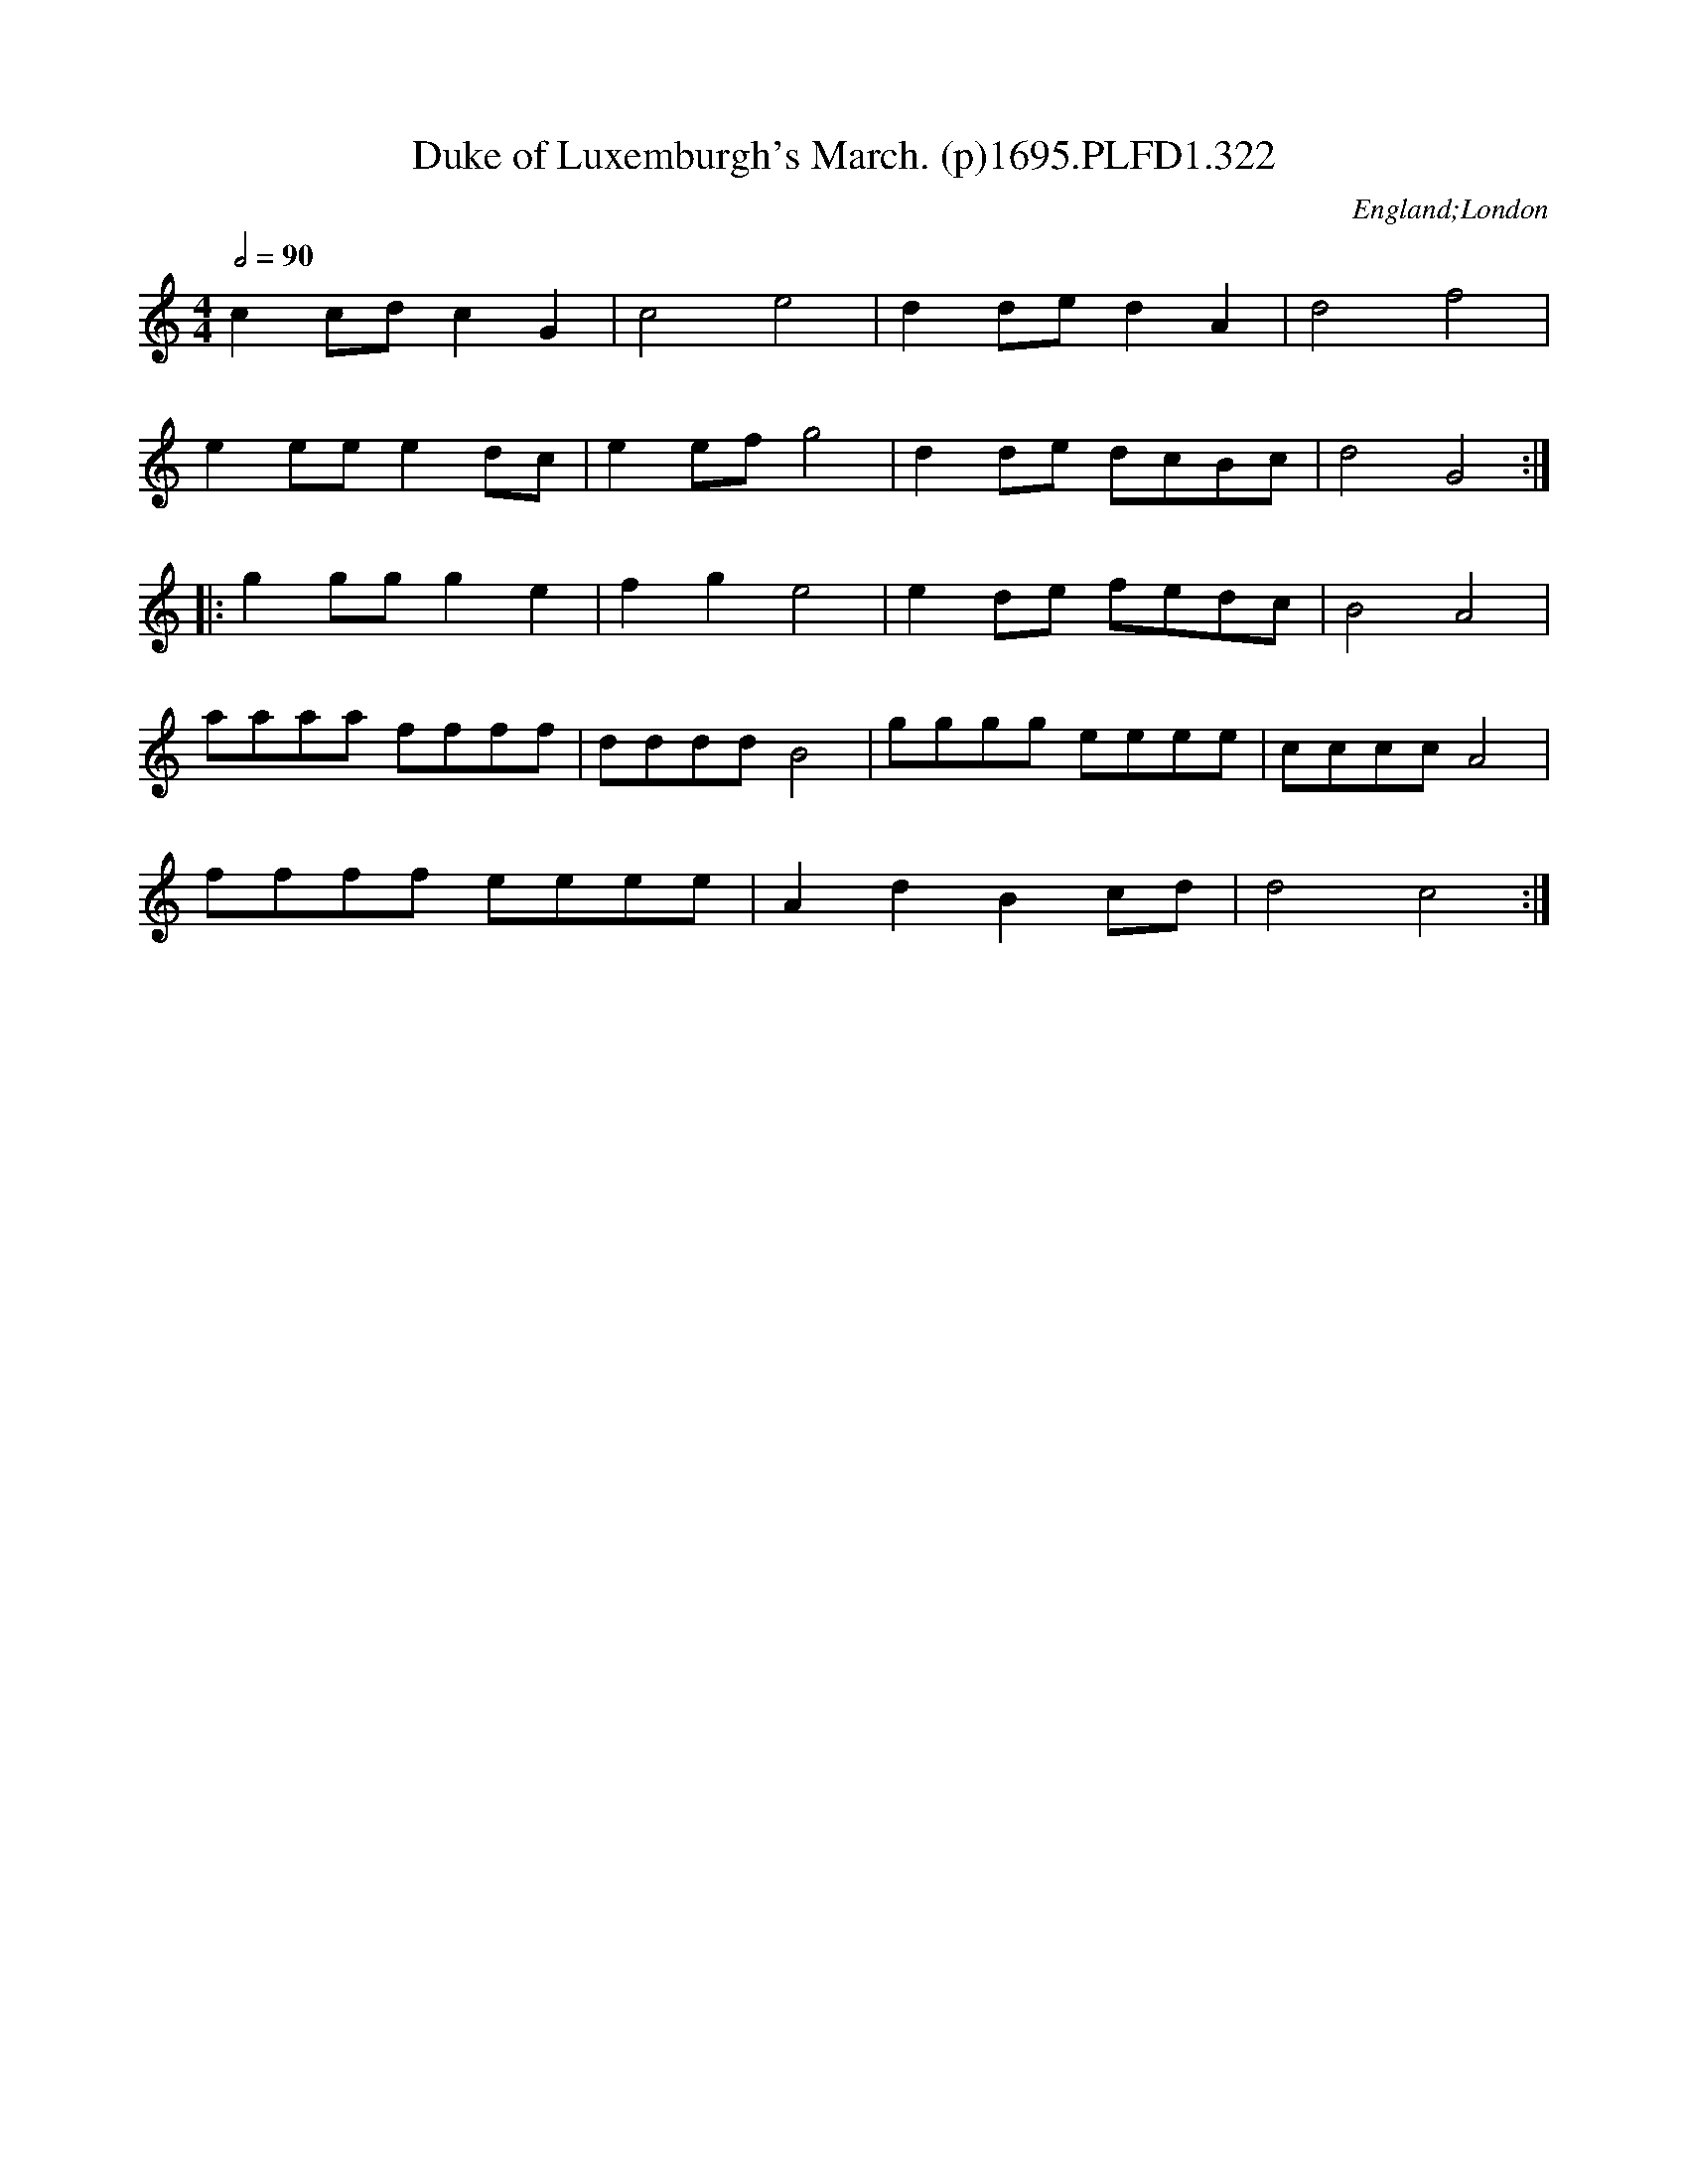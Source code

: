 X:322
T:Duke of Luxemburgh's March. (p)1695.PLFD1.322
M:4/4
L:1/8
Q:1/2=90
S:Playford, Dancing Master,9th Ed,1695.
R:.March
O:England;London
H:1695.
Z:Chris Partington.
K:C
c2cdc2G2|c4e4|d2ded2A2|d4f4|
e2eee2dc|e2efg4|d2de dcBc|d4G4:|
|:g2ggg2e2|f2g2e4|e2de fedc|B4A4|
aaaa ffff|ddddB4|gggg eeee|ccccA4|
ffff eeee|A2d2B2cd|d4c4:|
